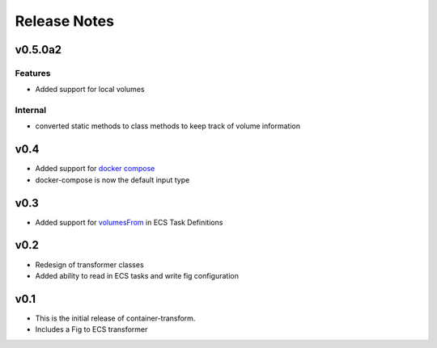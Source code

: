Release Notes
=============

v0.5.0a2
--------

Features
~~~~~~~~
* Added support for local volumes

Internal
~~~~~~~~
* converted static methods to class methods to keep track of volume information

v0.4
----

* Added support for `docker compose`_
* docker-compose is now the default input type

.. _docker compose: https://docs.docker.com/compose/

v0.3
----

* Added support for `volumesFrom`_ in ECS Task Definitions

.. _volumesFrom: http://docs.aws.amazon.com/AmazonECS/latest/developerguide/task_defintions.html#using_data_volumes

v0.2
----

* Redesign of transformer classes
* Added ability to read in ECS tasks and write fig configuration

v0.1
----

* This is the initial release of container-transform.
* Includes a Fig to ECS transformer
